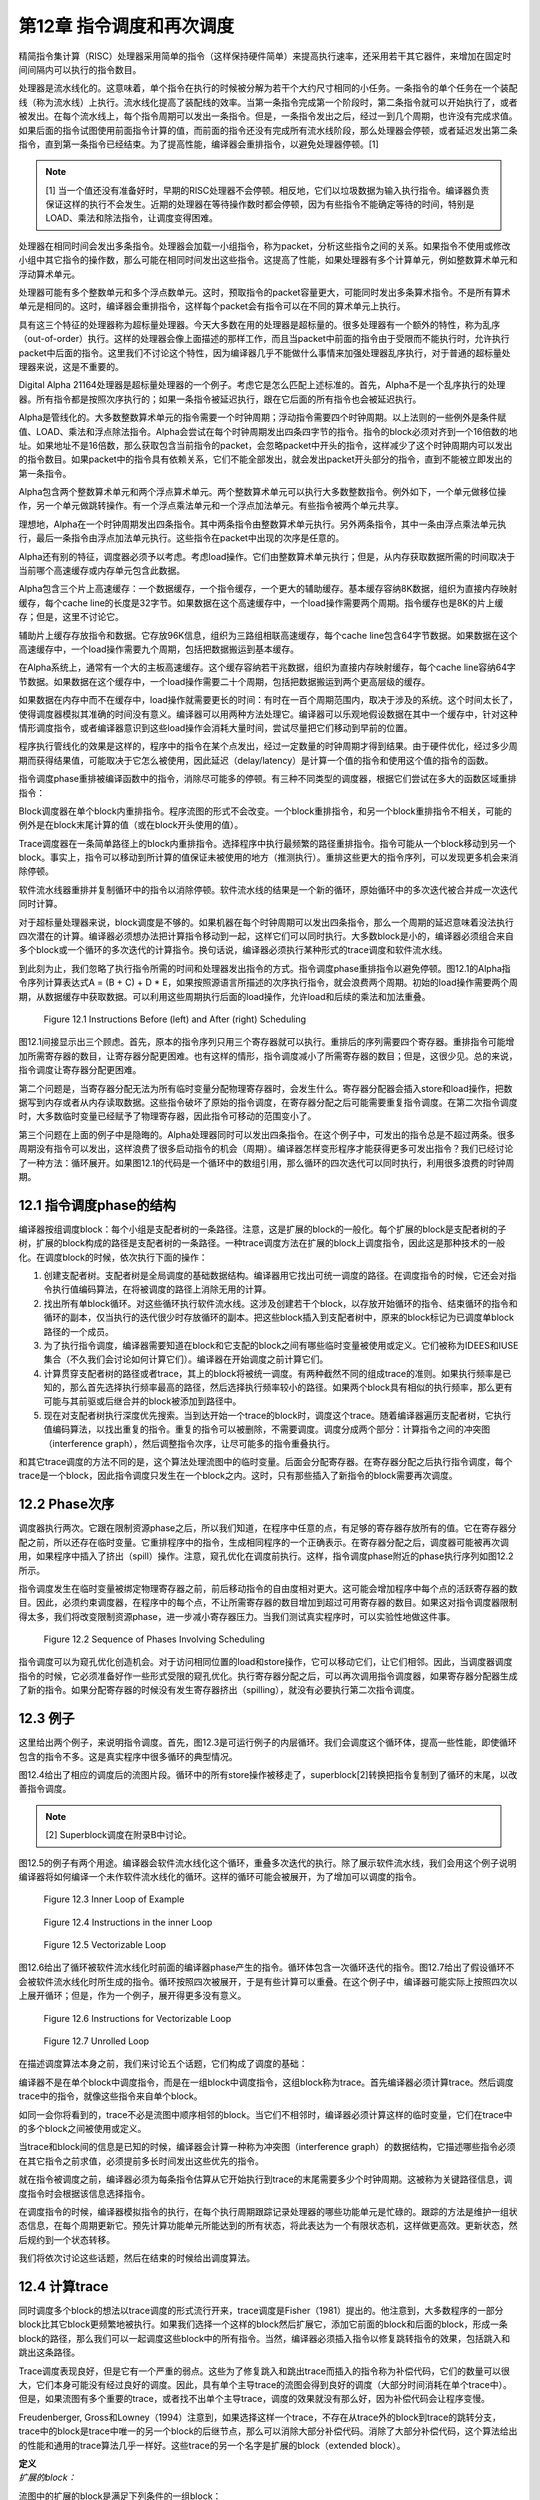 第12章 指令调度和再次调度
##########################

精简指令集计算（RISC）处理器采用简单的指令（这样保持硬件简单）来提高执行速率，还采用若干其它器件，来增加在固定时间间隔内可以执行的指令数目。

处理器是流水线化的。这意味着，单个指令在执行的时候被分解为若干个大约尺寸相同的小任务。一条指令的单个任务在一个装配线（称为流水线）上执行。流水线化提高了装配线的效率。当第一条指令完成第一个阶段时，第二条指令就可以开始执行了，或者被发出。在每个流水线上，每个指令周期可以发出一条指令。但是，一条指令发出之后，经过一到几个周期，也许没有完成求值。如果后面的指令试图使用前面指令计算的值，而前面的指令还没有完成所有流水线阶段，那么处理器会停顿，或者延迟发出第二条指令，直到第一条指令已经结束。为了提高性能，编译器会重排指令，以避免处理器停顿。[1]

.. note::

    [1] 当一个值还没有准备好时，早期的RISC处理器不会停顿。相反地，它们以垃圾数据为输入执行指令。编译器负责保证这样的执行不会发生。近期的处理器在等待操作数时都会停顿，因为有些指令不能确定等待的时间，特别是LOAD、乘法和除法指令，让调度变得困难。

处理器在相同时间会发出多条指令。处理器会加载一小组指令，称为packet，分析这些指令之间的关系。如果指令不使用或修改小组中其它指令的操作数，那么可能在相同时间发出这些指令。这提高了性能，如果处理器有多个计算单元，例如整数算术单元和浮动算术单元。

处理器可能有多个整数单元和多个浮点数单元。这时，预取指令的packet容量更大，可能同时发出多条算术指令。不是所有算术单元是相同的。这时，编译器会重排指令，这样每个packet会有指令可以在不同的算术单元上执行。

具有这三个特征的处理器称为超标量处理器。今天大多数在用的处理器是超标量的。很多处理器有一个额外的特性，称为乱序（out-of-order）执行。这样的处理器会像上面描述的那样工作，而且当packet中前面的指令由于受限而不能执行时，允许执行packet中后面的指令。这里我们不讨论这个特性，因为编译器几乎不能做什么事情来加强处理器乱序执行，对于普通的超标量处理器来说，这是不重要的。

Digital Alpha 21164处理器是超标量处理器的一个例子。考虑它是怎么匹配上述标准的。首先，Alpha不是一个乱序执行的处理器。所有指令都是按照次序执行的；如果一条指令被延迟执行，跟在它后面的所有指令也会被延迟执行。

Alpha是管线化的。大多数整数算术单元的指令需要一个时钟周期；浮动指令需要四个时钟周期。以上法则的一些例外是条件赋值、LOAD、乘法和浮点除法指令。Alpha会尝试在每个时钟周期发出四条四字节的指令。指令的block必须对齐到一个16倍数的地址。如果地址不是16倍数，那么获取包含当前指令的packet，会忽略packet中开头的指令，这样减少了这个时钟周期内可以发出的指令数目。如果packet中的指令具有依赖关系，它们不能全部发出，就会发出packet开头部分的指令，直到不能被立即发出的第一条指令。

Alpha包含两个整数算术单元和两个浮点算术单元。两个整数算术单元可以执行大多数整数指令。例外如下，一个单元做移位操作，另一个单元做跳转操作。有一个浮点乘法单元和一个浮点加法单元。有些指令被两个单元共享。

理想地，Alpha在一个时钟周期发出四条指令。其中两条指令由整数算术单元执行。另外两条指令，其中一条由浮点乘法单元执行，最后一条指令由浮点加法单元执行。这些指令在packet中出现的次序是任意的。

Alpha还有别的特征，调度器必须予以考虑。考虑load操作。它们由整数算术单元执行；但是，从内存获取数据所需的时间取决于当前哪个高速缓存或内存单元包含此数据。

Alpha包含三个片上高速缓存：一个数据缓存，一个指令缓存，一个更大的辅助缓存。基本缓存容纳8K数据，组织为直接内存映射缓存，每个cache line的长度是32字节。如果数据在这个高速缓存中，一个load操作需要两个周期。指令缓存也是8K的片上缓存；但是，这里不讨论它。

辅助片上缓存存放指令和数据。它存放96K信息，组织为三路组相联高速缓存，每个cache line包含64字节数据。如果数据在这个高速缓存中，一个load操作需要九个周期，包括把数据搬运到基本缓存。

在Alpha系统上，通常有一个大的主板高速缓存。这个缓存容纳若干兆数据，组织为直接内存映射缓存，每个cache line容纳64字节数据。如果数据在这个缓存中，一个load操作需要二十个周期，包括把数据搬运到两个更高层级的缓存。

如果数据在内存中而不在缓存中，load操作就需要更长的时间：有时在一百个周期范围内，取决于涉及的系统。这个时间太长了，使得调度器模拟其准确的时间没有意义。编译器可以用两种方法处理它。编译器可以乐观地假设数据在其中一个缓存中，针对这种情形调度指令，或者编译器意识到这些load操作会消耗大量时间，尝试尽量把它们移动到早前的位置。

程序执行管线化的效果是这样的，程序中的指令在某个点发出，经过一定数量的时钟周期才得到结果。由于硬件优化，经过多少周期而获得结果值，可能取决于它怎么被使用，因此延迟（delay/latency）是计算一个值的指令和使用这个值的指令的函数。

指令调度phase重排被编译函数中的指令，消除尽可能多的停顿。有三种不同类型的调度器，根据它们尝试在多大的函数区域重排指令：

Block调度器在单个block内重排指令。程序流图的形式不会改变。一个block重排指令，和另一个block重排指令不相关，可能的例外是在block末尾计算的值（或在block开头使用的值）。

Trace调度器在一条简单路径上的block内重排指令。选择程序中执行最频繁的路径重排指令。指令可能从一个block移动到另一个block。事实上，指令可以移动到所计算的值保证未被使用的地方（推测执行）。重排这些更大的指令序列，可以发现更多机会来消除停顿。

软件流水线器重排并复制循环中的指令以消除停顿。软件流水线的结果是一个新的循环，原始循环中的多次迭代被合并成一次迭代同时计算。

对于超标量处理器来说，block调度是不够的。如果机器在每个时钟周期可以发出四条指令，那么一个周期的延迟意味着没法执行四次潜在的计算。编译器必须想办法把计算指令移动到一起，这样它们可以同时执行。大多数block是小的，编译器必须组合来自多个block或一个循环的多次迭代的计算指令。换句话说，编译器必须执行某种形式的trace调度和软件流水线。

到此刻为止，我们忽略了执行指令所需的时间和处理器发出指令的方式。指令调度phase重排指令以避免停顿。图12.1的Alpha指令序列计算表达式A = (B + C) + D * E，如果按照源语言所描述的次序执行指令，就会浪费两个周期。初始的load操作需要两个周期，从数据缓存中获取数据。可以利用这些周期执行后面的load操作，允许load和后续的乘法和加法重叠。

.. figure:: chapter12/figure-12.1.png

    Figure 12.1 Instructions Before (left) and After (right) Scheduling


图12.1间接显示出三个顾虑。首先，原本的指令序列只用三个寄存器就可以执行。重排后的序列需要四个寄存器。重排指令可能增加所需寄存器的数目，让寄存器分配更困难。也有这样的情形，指令调度减小了所需寄存器的数目；但是，这很少见。总的来说，指令调度让寄存器分配更困难。

第二个问题是，当寄存器分配无法为所有临时变量分配物理寄存器时，会发生什么。寄存器分配器会插入store和load操作，把数据写到内存或者从内存读取数据。这些指令破坏了原始的指令调度，在寄存器分配之后可能需要重复指令调度。在第二次指令调度时，大多数临时变量已经赋予了物理寄存器，因此指令可移动的范围变小了。

第三个问题在上面的例子中是隐晦的。Alpha处理器同时可以发出四条指令。在这个例子中，可发出的指令总是不超过两条。很多周期没有指令可以发出，这样浪费了很多启动指令的机会（周期）。编译器怎样变形程序才能获得更多可发出指令？我们已经讨论了一种方法：循环展开。如果图12.1的代码是一个循环中的数组引用，那么循环的四次迭代可以同时执行，利用很多浪费的时钟周期。

12.1 指令调度phase的结构
*************************

编译器按组调度block：每个小组是支配者树的一条路径。注意，这是扩展的block的一般化。每个扩展的block是支配者树的子树，扩展的block构成的路径是支配者树的一条路径。一种trace调度方法在扩展的block上调度指令，因此这是那种技术的一般化。在调度block的时候，依次执行下面的操作：

1. 创建支配者树。支配者树是全局调度的基础数据结构。编译器用它找出可统一调度的路径。在调度指令的时候，它还会对指令执行值编码算法，在将被调度的路径上消除无用的计算。

2. 找出所有单block循环。对这些循环执行软件流水线。这涉及创建若干个block，以存放开始循环的指令、结束循环的指令和循环的副本，仅当执行的迭代很少时存放循环的副本。把这些block插入到支配者树中，原来的block标记为已调度单block路径的一个成员。

3. 为了执行指令调度，编译器需要知道在block和它支配的block之间有哪些临时变量被使用或定义。它们被称为IDEES和IUSE集合（不久我们会讨论如何计算它们）。编译器在开始调度之前计算它们。

4. 计算贯穿支配者树的路径或者trace，其上的block将被统一调度。有两种截然不同的组成trace的准则。如果执行频率是已知的，那么首先选择执行频率最高的路径，然后选择执行频率较小的路径。如果两个block具有相似的执行频率，那么更有可能与其前驱或后继合并的block被添加到路径中。

5. 现在对支配者树执行深度优先搜索。当到达开始一个trace的block时，调度这个trace。随着编译器遍历支配者树，它执行值编码算法，以找出重复的指令。重复的指令可以被删除，不需要调度。调度分成两个部分：计算指令之间的冲突图（interference graph），然后调整指令次序，让尽可能多的指令重叠执行。

和其它trace调度的方法不同的是，这个算法处理流图中的临时变量。后面会分配寄存器。在寄存器分配之后执行指令调度，每个trace是一个block，因此指令调度只发生在一个block之内。这时，只有那些插入了新指令的block需要再次调度。

12.2 Phase次序
***************

调度器执行两次。它跟在限制资源phase之后，所以我们知道，在程序中任意的点，有足够的寄存器存放所有的值。它在寄存器分配之前，所以还存在临时变量。它重排程序中的指令，生成相同程序的一个正确表示。在寄存器分配之后，调度器可能被再次调用，如果程序中插入了挤出（spill）操作。注意，窥孔优化在调度前执行。这样，指令调度phase附近的phase执行序列如图12.2所示。

指令调度发生在临时变量被绑定物理寄存器之前，前后移动指令的自由度相对更大。这可能会增加程序中每个点的活跃寄存器的数目。因此，必须约束调度器，在程序中的每个点，不让所需寄存器的数目增加到超过可用寄存器的数目。如果这对指令调度器限制得太多，我们将改变限制资源phase，进一步减小寄存器压力。当我们测试真实程序时，可以实验性地做这件事。

.. figure:: chapter12/figure-12.2.png

    Figure 12.2 Sequence of Phases Involving Scheduling


指令调度可以为窥孔优化创造机会。对于访问相同位置的load和store操作，它可以移动它们，让它们相邻。因此，当调度器调度指令的时候，它必须准备好作一些形式受限的窥孔优化。执行寄存器分配之后，可以再次调用指令调度器，如果寄存器分配器生成了新的指令。如果分配寄存器的时候没有发生寄存器挤出（spilling），就没有必要执行第二次指令调度。

12.3 例子
***************

这里给出两个例子，来说明指令调度。首先，图12.3是可运行例子的内层循环。我们会调度这个循环体，提高一些性能，即使循环包含的指令不多。这是真实程序中很多循环的典型情况。

图12.4给出了相应的调度后的流图片段。循环中的所有store操作被移走了，superblock[2]转换把指令复制到了循环的末尾，以改善指令调度。

.. note::

    [2] Superblock调度在附录B中讨论。

图12.5的例子有两个用途。编译器会软件流水线化这个循环，重叠多次迭代的执行。除了展示软件流水线，我们会用这个例子说明编译器将如何编译一个未作软件流水线化的循环。这样的循环可能会被展开，为了增加可以调度的指令。

.. figure:: chapter12/figure-12.3.png

    Figure 12.3 Inner Loop of Example


.. figure:: chapter12/figure-12.4.png

    Figure 12.4 Instructions in the inner Loop


.. figure:: chapter12/figure-12.5.png

    Figure 12.5 Vectorizable Loop


图12.6给出了循环被软件流水线化时前面的编译器phase产生的指令。循环体包含一次循环迭代的指令。图12.7给出了假设循环不会被软件流水线化时所生成的指令。循环按照四次被展开，于是有些计算可以重叠。在这个例子中，编译器可能实际上按照四次以上展开循环；但是，作为一个例子，展开得更多没有意义。

.. figure:: chapter12/figure-12.6.png

    Figure 12.6 Instructions for Vectorizable Loop


.. figure:: chapter12/figure-12.7.png

    Figure 12.7 Unrolled Loop


在描述调度算法本身之前，我们来讨论五个话题，它们构成了调度的基础：

编译器不是在单个block中调度指令，而是在一组block中调度指令，这组block称为trace。首先编译器必须计算trace。然后调度trace中的指令，就像这些指令来自单个block。

如同一会你将看到的，trace不必是流图中顺序相邻的block。当它们不相邻时，编译器必须计算这样的临时变量，它们在trace中的多个block之间被使用或定义。

当trace和block间的信息是已知的时候，编译器会计算一种称为冲突图（interference graph）的数据结构，它描述哪些指令必须在其它指令之前求值，必须提前多长时间发出这些优先的指令。

就在指令被调度之前，编译器必须为每条指令估算从它开始执行到trace的末尾需要多少个时钟周期。这被称为关键路径信息，调度指令时会根据该信息选择指令。

在调度指令的时候，编译器模拟指令的执行，在每个执行周期跟踪记录处理器的哪些功能单元是忙碌的。跟踪的方法是维护一组状态信息，在每个周期更新它。预先计算功能单元所能达到的所有状态，将此表达为一个有限状态机，这样做更高效。更新状态，然后规约到一个状态转移。

我们将依次讨论这些话题，然后在结束的时候给出调度算法。

12.4 计算trace
***************

同时调度多个block的想法以trace调度的形式流行开来，trace调度是Fisher（1981）提出的。他注意到，大多数程序的一部分block比其它block更频繁地被执行。如果我们选择一个这样的block然后扩展它，添加它前面的block和后面的block，形成一条block的路径，那么我们可以一起调度这些block中的所有指令。当然，编译器必须插入指令以修复跳转指令的效果，包括跳入和跳出这条路径。

Trace调度表现良好，但是它有一个严重的弱点。这些为了修复跳入和跳出trace而插入的指令称为补偿代码，它们的数量可以很大，它们本身可能没有经过良好的调度。因此，具有单个主导trace的流图会得到良好的调度（大部分时间消耗在单个trace中）。但是，如果流图有多个重要的trace，或者找不出单个主导trace，调度的效果就没有那么好，因为补偿代码会让程序变慢。

Freudenberger, Gross和Lowney（1994）注意到，如果选择这样一个trace，不存在从trace外的block到trace的跳转分支，trace中的block是trace中唯一的另一个block的后继节点，那么可以消除大部分补偿代码。消除了大部分补偿代码，这个算法给出的性能和通用的trace算法几乎一样好。这些trace的另一个名字是扩展的block（extended block）。

| **定义**
| *扩展的block：*

流图中的扩展的block是满足下列条件的一组block：

在扩展的block中存在单个block B0，它在扩展的block中没有前驱节点。它所有的前驱节点出现在扩展的block之外。

在扩展的block中，每个除B0之外的block B都有单个前驱节点，这个前驱节点是扩展的block的成员。

换句话说，扩展的block是流图中的一棵block的树。Lowney建议，trace取扩展的block中的一条路径。

本调度器是基于这种想法的一般化，Sweany和Beaty（1992）提出了这种想法，后来Huber（1995）改进了它。Sweany选择支配者树中的路径作为trace。一个trace由一个block序列组成，其中每个block是下一个block的直接支配者。然后，调度这个trace，就像调度一个block的指令。在这个trace中向前或向后移动指令，这样有些指令可能被移动到执行频度较小的点，或者被移动到其执行时间可以被隐藏的位置。

将Sweany的准则应用于扩展的block。扩展的block中的每个block要么是入口block，要么在扩展的block中受它的前驱节点支配。然而，Sweany的trace定义允许其它可能的trace。考虑程序中的一个结构化的if语句。如果两个可选的分支具有几乎相等的频度，那么构建这样一个trace可能更好，它由开头的分支语句和末尾的汇合语句组成。

这种指令移动和优化器中的代码移动有何不同？优化器移动指令是受限的，它不能把指令移动到任意远的地方：它仅仅把指令移动到一个稍后总是将被使用的点，它不能把指令移动到这样一个点，在那里执行频度可能会增加，计算和使用之间的指令序列被最小化。指令调度器不会受到这样的限制。它可以把指令移动到一个不保证被使用的点，只要指令没有代价，寄存器压力不过量。

| **定义**
| *Trace：*

一个trace是这样的block序列B1, B2, ..., Bn，其中对于每个1 < i <= n，block Bi-1直接支配Bi。就是说，一个trace是支配者树中的一条路径。

编译器会把流图划分成一个个分离的trace。第一个被构造的trace应该代表执行最频繁的block，按某种方式被展开以改善这些block的执行。下一个最重要的trace从余下的block中构造，依此类推。编译器使用怎样的标准来选择trace的block呢？它需要考虑下面的因素：

这个trace应该包含还不属于任何trace的执行最频繁的block B。选择是基于频度信息的。有三种方法可收集此信息：统计，静态频度信息估计（如Ball和Larus（1992）的方法），和最内层循环粗略估计（考虑最内层循环执行频度最高，分支具有相等的可能）。这个block B被称为trace的锚点，因为trace完全由这个元素的选择决定。我们很快会看到，锚点不是trace的入口点。

考虑B的后继节点S，B是它们的唯一前驱节点，它们不属于别的trace。选择S中执行频度最高的节点。必然地，这个执行频度小于B的执行频度。将S纳入trace，对S的后继节点递归重复这个过程。这个过程的效果是将从B开始的扩展的block中执行最频繁的路径纳入trace。

再考虑锚点B的直接支配节点D。如果它还不属于一个trace，也不嵌套于跟B不相关的一个循环，就把D纳入trace。由于B具有最高频度，D的频度不会高于B；但是，它可能嵌入于一个不包含B的循环。这时不要添加D。对D的直接支配节点重复这个过程，以此类推。

如果在B处没有后继节点可用于扩展trace，支配者树中B的一个孩子节点也是B的后支配节点，并且它的执行频率和B一样，就把这个后支配节点也包含进来。

如果trace超过（实验决定的）一个固定的尺寸，就终止它。这个尺寸应该按照指令数量统计。有些调度算法不与trace的尺寸成线性，因此避免生成太长的trace。反过来，一个长的trace已经存在显著数量的指令重叠，因此再增加trace的尺寸，几乎不会带来益处。

给定这些条件，计算trace的算法是简单明了的，如图12.8所示。构造一个按执行频率排序的block优先级队列。利用这个队列找出trace的锚点，然后依照上面提到的规则扩展它。向后扫描，包含支配者节点，直到必须停止trace。这给出了入口点。现在从锚点开始向前扫描，包含扩展的block的一条路径，或者一个后支配者节点。这些规则是灵活的。trace的最优选择取决于用户的编程风格和源语言的最优编程风格，因此准备好修改此代码，以满足这些需求。

.. figure:: chapter12/figure-12.8.png

    Figure 12.8 Calculating Traces


编译器需要一种命名trace的方法。编译器把trace的入口block用作名字。每个block有一个属性trace(B)，它要么是NULL，由于block还未插入到一个trace，要么是trace的入口block。有了这个属性，就能轻松找出trace中的所有block。trace由一组block组成，它们构成支配者树中的从trace入口block开始的一条路径。简单地向下扫描这棵树，查看每个孩子节点。如果一个孩子节点的属性值和trace相同，那么trace包含这个孩子。如果没有孩子节点的属性值和它的父亲节点相同，那么trace终止了。

注意，我们用双竖线，\|B|，表示B中的指令数量。这种表示法是有道理的，因为在数学中双竖线用于表示基数。

图12.9给出了将锚点的支配者添加到trace的决定过程。任意支配者（编译器必须在树的根停下来），如果它们不在trace中，就添加它们。如果trace太长了，就终止它。编译器还要检查支配者是否在一个循环中，而这个循环不直接或间接包含锚点。支配者位于外层循环是适合的，而位于不直接或间接包含锚点的循环是不适合的。

.. figure:: chapter12/figure-12.9.png

    Figure 12.9 Determining Whether Dominators Can Be Added to a Trace


.. figure:: chapter12/figure-12.10.png

    Figure 12.10 Determining Whether a Successor Can Be Added to a Trace


图12.10的算法用于扩展trace，从锚点开始扩展为扩展的block。找到一个后继节点，它只有一个前驱节点。选择执行频率最高的后继节点，它就是下一个添加到trace的block。

现在考虑我们在本书中一直使用的程序例子。我们使用流图，但是不构造超级block。构造超级block能生成更好的trace，那是将来讨论的话题。假设每个循环被执行100次，那么内层循环实际上被执行了近10000次。假设在每个循环中最大值改变了大约10次，因此block B6的执行次数是1000次（见表12.1）。

编译器构造block的优先级队列，选择其中一个执行最频繁的block。这里的选择不是唯一的。一种可能是会首先选择block B3。然后扫描这个block的直接支配节点，得到第一个trace {B0, B1, B2, B3}。下一个trace将是单个block {B6}。然后block {B4}构成一个trace，{B5}是最后一个trace。

<Table 12.1 Hypothetical Frequencies>

另一种可能是选择block B2作为锚点来构造第一个trace。添加支配节点，添加扩展的block的后继节点。这给出了第一个trace {B0, B1, B2, B6}。然后{B3}自身会构成一个trace，{B4}和{B5}也是。

12.5 预计算资源信息
**********************

此调度器处理trace，它们是穿过支配者树的路径。在一个block和它的支配者之间，可能有多个block。编译器必须知道哪些临时变量和内存位置在这些block中被使用或修改。

12.5.1 定义和使用信息
=====================

调度器选择一个block序列B1, B2, ..., BN，其中每个block是它的后继节点的直接支配者。然后，一起调度这些block，可能将某个计算从一个block移动到前面的或者后面的block。为此，编译器必须知道哪些临时变量在这两个block之间被修改或使用。这里所用的算法以Reif和Lewis（1978）的算法为基础，Sweany和Beaty（1992）为指令调度改造了它。

| **定义**
| *OUT：*

对于每个block B，OUT(B)是执行B过程中被修改的临时变量的集合。

| **定义**
| *IDEFS：*

对于每个block B，IDEFS(B)是从IDOM(B)到B的某条路径上被定义的临时变量的集合。这不包括发生在B或IDOM(B)中的定义。

在图12.11中，IDEFS(B4)包括T2和T3，但是不包括T1和T4。它包括T2和T3，因为它们是在从B1到B4的路径上被定义的，而B1是B4的直接支配者。

.. figure:: chapter12/figure-12.11.png

    Figure 12.11 Flow Graph for IDEFS Compuation


除了定义，使用也存在类似的信息集合。思想是相同的，后面我们会看到的计算方法也是相同的。唯一不同的是，被检测的是作为操作数的临时变量和变量的使用，而不是指令的结果。

| **定义**
| *IUSE：*

对于每个block B，IUSE(B)是从IDOM(B)到B的某条路径上作为操作数被使用的临时变量的集合。这不包括出现在B或IDOM(B)中的使用。

12.5.2 计算指令干涉信息
=======================

两个观察（observation）和一个数据结构说明了计算IDEFS和IUSE集合的技术。考虑从B的支配者到B的任意路径，IDOM(B) = B0, ..., Bn = B。注意每个Bi都受IDOM(B)的支配。

开始遍历以IDOM(B)开始的路径。在流图中B1必须是IDOM(B)的后继节点。这意味着IDOM(B)是B1的直接支配者。将B1标记为block Z1。继续遍历路径。起初，block（可能为空集）受Z1支配，但是最终要么到达了路径的末尾，要么找到了一个不受Z1支配的block。将该block称为Z2。断言IDOM(B)也是Z2的直接支配者。它受IDOM(B)支配，而不受路径上IDOM(B)之后任意其它block支配，因此它的直接支配者肯定是IDOM(B)。继续遍历，直到找到一个不受Z2支配的block，将它称为Z3。完成整个过程，找到该路径上的一个block序列Z1, ..., Zm，其中每个block在支配者树中是IDOM(B)的一个孩子节点。我们所要做的是找出每个在Zi和Zi+1之间的程序片段被修改的临时变量。我们即将看到，根据此信息，我们能计算出IDEFS(Zi)集合。

另一个观察告诉我们如何计算在Zi和Zi+1之间被修改的临时变量。考虑Zi+1。在流图中，我们知道它的每个前驱节点。其中一个前驱节点是路径上Zi+1之前的block。这个前驱节点受Zi支配。如果编译器知道受Zi支配的所有block的IDEFS信息，它就能够计算出从Zi到这个前驱节点的任意路径上被修改的临时变量集合（然后结合前驱节点的OUT信息，得到从Zi到Zi+1的信息）。

在描述这个计算方法之前，编译器需要一个这样的公式，它将IDEFS和在两个block P0和Pr之间可能被修改的临时变量的集合关联起来，其中P0支配Pr。考虑block序列P0, ..., Pr，其中Pi+1是Pi的直接支配者。在P0到Pr之间的任意路径包括所有这些block，而IDEFS的定义表明，在它们之间的任意路径上可能被修改的临时变量的集合，DEFS，必须满足下面的等式：

DEFS(P0, Pr) = IDEFS(Pr) . IDEFS(Pi) . OUT(Pi)

我们有基本的信息。编译器如何将基本的信息组织成一个算法？首先，编译器必须按照支配者树自底向上计算这些信息：为了计算支配者block的信息，需要被支配的block的信息。由于IDEFS的定义方式和前一个观察，这个观察就是支配者树中一个节点的孩子的信息可以影响其它孩子的信息，一个节点的所有孩子的信息是同时计算的。

编译器需要知道DEFS(Zi, P)，其中P是Zi+1的前驱节点。此信息难于高效地存储。存储使用UNION/FIND算法。考虑一个block B0，它是当前正在处理的block。假设Z1到Zn是支配者树中B0的孩子。这样，每个受B0支配的block，是以Zi为根节点的子树的一个成员。如果有一个block P，它是同一路径上Zi+1的前驱节点，就可以从P开始沿着支配者树向上走，到达B0相应的孩子，它是树的根节点。在此遍历过程中，我们可以利用上面的公式计算DEFS(Zi, P)。结合OUT(P)，我们就可以计算在Zi和Zi+1之间可能被修改的临时变量。这是我们需要的信息。

但是，这样的树遍历是低效的。于是，创建一个影子数据结构，在遍历树的时候它包含相同的信息。在遍历过程中，此数据结构被折叠（collapse）。此数据结构基于UNION/FIND树，添加EVAL操作以计算集合。下面介绍它是如何被构造的。当处理一个block的时候，把它添加到UNION/FIND结构，其中这个划分（partition）的代表是已经处理的子树的根节点block，子树中所有的block都受这个代表支配。当然，会发生标准的UNION/FIND折叠，使得该树比实际的支配者树更薄。此UNION/FIND结构中的边关联此结构中父节点和子节点之间的DEFS。当折叠发生时，DEFS集合被更新，以表示新的父亲和孩子。当EVAL被调用时，发生折叠，结果DEFS作为值被返回。

现在我们的算法差不多成形了，除了为特定节点的孩子计算IDEFS。之前的讨论告诉我们什么？我们可以把B0的孩子看作一个新的图，其中在两个孩子之间有一条边，如果有一条不经过父节点的边，从一个孩子到另一个孩子。给定这个新的图，IDEFS中临时变量的集合变成从图的根节点（它们是父节点的直接后继孩子节点）到某个节点的任意路径上被修改的临时变量的集合。为此，可以按照拓扑排序这些孩子。当然，会有强连通区域。这意味着任意的路径会穿过强连通区域，因此必须计算在一个强连通区域内被修改的所有临时变量的联合。

图12.12给出了执行上述计算的算法。查看每个孩子的前驱节点，找出支配这个前驱节点的别的孩子节点，这样构造孩子节点Zs的图。这确定了两个孩子节点之间的边。如之前指出的那样，向上遍历支配者树可以做到这个事情。相反，这个事情是由UNION/FIND算法做到的，因此路径可能被折叠。然后计算强连通分量，按照反向后序来排序其中的节点。这样达到了拓扑排序的效果。前驱节点出现在后继节点之前，除了强连通区域。

由于一条路径可以经过强连通区域任意次，一个强连通区域的作用是其中的block的作用的联合。对于单个block，前驱节点和当前block之间没有作用。已经计算了概要的作用，此信息被添加到已经为前驱节点计算的信息中，以指示在这样的路径上可以计算什么，即从直接支配节点开始穿过一个它的后继节点的路径，这个后继节点也是当前节点的一个孩子（或根）。然后，此信息被添加到支配者树以存储结果。

.. figure:: chapter12/figure-12.12.png

    Figure 12.12 Algorithm for IDEFS


图12.13给出了实现UNION/FIND和EVAL所需的支持函数。因为文献中几乎不使用EVAL操作，所以把它们包括进来了。实现它们需要两个属性。DEFS表示在父节点和孩子节点之间被改变的临时变量的集合；此信息存储在孩子节点那里。FindParent给出一个block的父节点。如果它是空，那么这是当前树的根。

.. figure:: chapter12/figure-12.13.png

    Figure 12.13 Algorithms for UNION/FIND/EVAL


初始化简单地将所有FindParent属性设置为空。DEFS属性不需要初始化，因为它只有在被设置之后才会被使用。FIND操作向上遍历树，找出树的根。此事一旦发生，就利用折叠函数折叠这棵树，以缩短将来的遍历过程。

UNION操作有一个固定的作为父节点的block。保证输入给它的两个block的FindParent属性是空，因此不会发生折叠。其它属性是在父节点和子节点之间被修改的block集合，被简单地存储在数据结构中。

EVAL操作利用FIND找出根节点。此时会发生一次折叠（在FIND中）。因此，EVAL简单地返回存储的数据，此数据已经被更新为在根（现在为父节点）和当前block之间。

上述内容如此复杂，有必要给出一个例子。考虑一直在用的例子（回顾图2.1），考虑它普通的流图。我们将处理单个临时变量。在这个案例中，我们可以把它看作布尔值而不是集合：如果临时变量在集合中，那么值为真。注意，block B1支配block B2和block B4。假设一个临时变量在block B6中被修改。IDEFS(B4)是什么？

在处理block B1之前（它计算IDEFS(B4)的值），此算法主要处理B2（它计算IDEFS(B3)和IDEFS(B6)的值）。block B3和B6构成一个图，B6处在B3的上游。当应用此算法的时候，OUT(B6)的值被添加到IDEFS(B3)中，因此IDEFS(B3)为真。

现在，对B1应用此算法，计算IDEFS(B4)和IDEFS(B2)的值。B4的一个前驱节点是B3，它受B2支配，因此在子节点构成的图中，B2处在B4的上游。在为B4计算IDEFS集合时，检查它的前驱节点B3，我们发现IDEFS(B3)为真，所以IDEFS(B4)为真。

此博弈算法可用于计算IUSE集合，利用被用作操作数的临时变量的IN集合，而不是被修改的临时变量的OUT集合。

12.6 指令干涉图
***************

现在，编译器已经确定了要调度的指令集合，构建了调度中用到的数据结构。[3]指令干涉图记录了排序指令的限制。为每个trace构建干涉图，记录哪些指令必须在其它指令之前发出，必须提前多少时钟周期发出，这样当它们被后面的指令使用时，其值是可用的（见图12.14）。

.. note::

    [3] 注意我说了”用到的“而非”需要的“。不构建干涉图而作指令调度是可能的。反过来，跟踪指令计算操作数，跟踪它们的位置，这样可以隐式地构建干涉图。构建干涉图会更容易更有效，尽管它消耗时间和空间。

.. figure:: chapter12/figure-12.14.png

    Figure 12.14 Computing the Interference Graph


| **定义**
| *干涉图：*

给定一个trace，它包含block {B0, ..., Bn}，它的指令干涉图是一个有向无环图。在该图中存在三种不同类型的节点：

* trace中的每条指令是图中的一个节点。它们是干涉图的基本元素。

* trace中的每个block B有一个Block Start节点，它们被引用为Block_Start(B)。这个节点被用来决定一个block从何处开始。它还携带必要的依赖信息，用以阻止这样的指令排序，它可能导致以后将被使用的数据被破坏掉。

* trace中的每个block B有一个Block End节点，它们被引用为Block_End(B)。结合Block Start节点，它被用来决定一个block有哪些指令，并且携带必要的依赖信息，用以阻止错误的指令排序。

在两个节点之间的边(Tail, Head)表明在最终的指令次序中Tail必须处在Head的上游。在两个节点之间没有边意味着它们的次序是任意的。每条边会标注一个整数*delay((Tail), Head)*，指示从Tail发出到Head发出之间至少间隔多少个时钟周期。如果延迟是1，那么Head可能在Tail随后的时钟周期发出。延迟为0是可能的。这通常意味着存在专用的硬件，相比正常的管线时序，它让一条指令的值更快地可被另一条指令使用。

何时在两个节点之间会有一条边？有两个必要的条件。在原始的指令次序中，Tail必须处在Head的上游；就是说，Tail在Head之前被执行。第二，两条指令必须使用或者定义相同的资源。有四种情况：

* 真依赖：如果Tail修改了某个资源，后面Head会使用这个资源，那么这是一个真依赖。在两个节点之间存在一条边，它的延迟数值指示Tail完成修改资源所需的时间长度。延迟的长度依赖于Tail和Head，因为对于不同的指令对，资源变为可用所需的时间是不同的。

* 反依赖：如果Tail使用了某个资源，后面Head会修改这个资源，那么这是一个反依赖。不允许改变指令的次序：如果Head在Tail前面发出，那么Tail需要的值会被破坏掉。通常延迟是1，表明仅仅存储和载入的次序是重要的；然而，架构可能给定一个不同的延迟。在Alpha 21164上，在一个STORE和一个LOAD指令之间的一条反依赖边的延迟是3，因为访问刚刚被存储的数据是更困难的。

* 输出依赖：如果Tail和Head修改相同的资源，那么必须保持原始的次序，这样后面的节点会得到该资源被Head修改后的值。通常延迟是1，表明仅仅次序是有关的。

* 输入依赖：如果Tail和Head都使用某个资源而不修改它，那么它们的次序是无限制的。因为指令的次序是任意的，所以不会创建边。

一个资源是任意表达程序执行状态改变的量。因此，每个临时变量是一个资源。于是，从求值一个临时变量的指令到使用这个临时变量的每条指令之间，会有一条边。从求值一个临时变量的指令到求值相同临时变量的下一条指令之间，会有一条边。从使用一个临时变量的每条指令到求值相同临时变量的下一条指令之间，会有一条边。

如果目标机器具有条件码，那么条件码是一个资源。处理它们，像处理临时变量。如果指令集普遍地设置条件码，像有些复杂指令集计算（CISC）架构，那么应该特殊处理条件码，因为干涉图的尺寸会特别大。在大多数RISC架构中，只有一些指令设置条件码（如果存在条件码），一些指令读取条件码。这时，将条件码处理为指令的隐式操作数或结果，就像临时变量处理为实际的参数那样。

根据LOAD和STORE指令能够引用的内存区域为它们计算干涉信息。编译器可以识别的每个内存区域是一个资源；因此之前别名分析中用到的标签指示了单独的资源。载入和存储操作的边匹配出现的依赖类型：

在每个存储操作和每个后续对相同内存区域的载入操作之间，有一条边。如果编译器能够确定它们引用的内存区域不重叠，那么边是不必要的。编译器能够确定内存区域是否不同，如果地址是已知不同的（例如，地址是不同的常数），或者如果依赖分析器留下的信息表明存储和载入操作不会引用相同的内存位置。

在每个存储操作和每个后续存储操作之间，有一条边。像考虑存储和载入操作那样考虑这种情形。

在每个载入操作和后续相同内存区域的下一个存储操作之间，有一条边。当然，如果地址已知是不同的，那么边是不需要插入的。

不是所有的边都需要插入到图中。假设编译器在创建一条边(Tail, Head)，而图中已经存在两条边(Tail, Middle)和(Middle, Head)，且

delay((Tail, Head)) <= delay((Tail, Middle)) + delay((Middle, Head))

那么，新的边是不必要的。图中已经存在的边比新的边对指令次序施加更强的约束。容易识别下列三种此类情况：

* 考虑一个节点Head使用一个资源R。根据定义，肯定有这样一条边，它从每个修改R的上游节点到Head。编译器只需要记录从上一个修改R的上游节点到Head的边。修改R的节点集合在图中构成一组边，因为在每个这样的节点到下一个节点之间存在输出依赖。

* 输出依赖存在相似的情形。如果Head修改资源R，那么只需要一条从上游修改R的节点到Head的输出依赖边。

* 考虑一个节点Tail使用一个资源R。从Tail到下一个修改R的节点有一条边，记录一个反依赖；然而，不需要记录它和后面修改R的节点之间的反依赖，因为初始的反依赖和随后修改R的节点之间的输出依赖包含了此反依赖。

BlockStart(B)和BlockEnd(B)的干涉条件是什么？这些节点代表每个block的边界，因此编译器必须确保BlockStart节点出现在BlockEnd之前，支配者的BlockEnd节点出现在受支配block的BlockStart之前。另一种观察BlockStart节点的方式是这样的，它代表了出现在block之前且在支配者之后的所有指令。这些思想给出了BlockStart和BlockEnd的干涉条件：

在BlockStart(B)和BlockEnd(B)之间有一条干涉边，在BlockEnd(IDOM(B))和BlockStart(B)之间也有一条干涉边。这样，BlockStart和BlockEnd节点构成了图中的一个链表。实现它的时候，要么强制这些边存在，要么引入一个虚假的资源，让每个BlockStart节点写这个资源，让每个BlockEnd节点读这个资源。这会创建如上面提到的相同的边。

假装BlockStart(B)会读在B和IDOM(B)之间的指令读取的每个资源，假装它会写在B和IDOM(B)之间定义的每个资源。换句话说，让IUSE(B)作为BlockStart(B)使用的资源的集合，让IDEFS(B)作为BlockStart(B)定义的资源的集合。

12.7 计算指令优先级
********************

接下来，编译器会计算每条指令的优先级，换句话说，在调度trace中的指令时，优先级表示指令对于整体调度的重要程度。如果编译器延迟调度一些指令，所谓的关键指令，那么整个trace的执行时间会变长。其它指令在被调度时有更大的自由度。

一条指令的优先级，是指令的最小执行时间，从它调度后的位置到trace的末尾。考虑一条未调度的指令，从它将来调度后所处的点到trace的末尾，其时间间隔最长。如果我们延迟调度这条指令一个周期，整个trace的执行长度就增长了一个周期。因此，对调度来说最重要的指令是时间间隔最长的指令，从它开始执行到trace的末尾。编译器会计算冲突图（interference graph）中从指令到冲突图的叶子最长的路径，以此估算一条指令从发出到trace的末尾所需的时间间隔。

为什么这是一种估算？这个数字可能不准确，有两个主要的原因。求出最长的路径，作为时间的长度，这个方法假设有足够的功能单元，这样每条指令在任意时钟周期都可以被调度出去。它还假设每个功能单元在每个时钟周期是可用的。如果没有足够可用的功能单元，那么有些指令必须延迟一个周期。在有些Alpha处理器上，每四个周期只能发出一条乘法指令。

冲突图是无环的，最长路径可以被高效地计算出来，同时可以改进估算，以部分补偿这两个状况。编译器必须为每条指令计算属性priority(I)。可以用这样的方法计算这个属性，深度优先遍历整个冲突图，对于一个节点，先计算其后继的优先级，再计算它的优先级：

priority(J) = max {delay(J, I) + priority(I) | I ∈ Succ(J)}

不是所有指令都实现为简单管线化形式，因此必须用更复杂的公式。作为代表，考虑下面两个Alpha 21164中的情况：

* 整数乘法指令发出的频度不能超过每四到十二个周期一次，具体频度取决于指令和源操作数。每条乘法指令的延迟是八到十六个周期，因此乘法指令是部分管线化的。

* 在上一条浮点除法指令的结果出来之前，不能发出另一条浮点除法指令。

为了计算出一个更准确的优先级值，编译器必须计算由这些类型的指令导致的总的延迟。优先级不会小于这些值的其中一个。

编译器在计算这些总的值的时候，为指令依赖图中的每个节点维护临时变量属性multiply_latency和divide_latency。这些属性只用来计算优先级，计算优先级之后可以丢弃它们。

图12.15描述了这个算法。它是前面的讨论的一个直接的实现。这个算法的形式是一个深度优先搜索，先处理后继节点，再处理当前节点。利用我们讨论过的方法计算到达block末尾所需的最长时间。如果有其它应该包括的信息，也可以添加到这个算法中。

.. figure:: chapter12/figure-12.15.png

    Figure 12.15 Computing Instruction Priority



12.8 模拟硬件
********************

一种观点将指令调度视作编译器模拟硬件，在每个时钟周期跟踪哪些功能单元在使用。然后它选择一条待发出的指令，根据当前哪些功能单元不在使用，并且在这条指令将来执行期间也不在使用。

为了进行这样的模拟，编译器需要一种追踪当前在使用功能单元的机制。编译器需要这样的一种高效的机制，最好一次简单的载入操作就能查明所有功能单元的当前状态。

历史上，功能单元的状态建模为一个布尔矩阵。每列代表一个时钟周期，其中第一列是当前时钟周期。每一行代表一个功能单元，如果它在任意列（也就是时钟周期）的值是真，那么这个功能单元在相应的时钟周期是在使用中。类似地，每条指令建模为一个相同形式的矩阵（时钟周期表示为列，功能单元表示为行）。如果一条指令在随后的周期不使用已经在使用的任意功能单元，换句话说，如果两个矩阵元素对元素相与（AND）的结果是一个零矩阵，就可以调度（选择发出）这条指令。如果可以调度这条指令，就可以这样更新状态，将之前的状态和被调度指令的状态相或（OR），得到新的状态。

Table 12.2 Hypothetical Machine State

最终，将没有指令能够被调度，因为功能单元是忙碌的，或者所依赖的前面的指令还在执行。这时，编译器将调度推进到下一个机器周期。这包括平移状态矩阵，这样第二列变成第一列，第三列变为第二列，等等。

为了解释这个方法，考虑一个假设的机器，它有一个整数功能单元、一个浮点加法单元和一个浮点乘法单元。假设我们在调度一个机器周期的中间，如表12.2中的机器状态所示。这个状态表明，我们已经调度了什么指令，它在使用整数单元。

表12.3-12.5代表单个指令类型的资源矩阵。多个指令可能共享功能用途的相同模式，因此它们可能结合在一起，让数据结构变小。

Table 12.3 Resource Matrix for Integer Operations

Table 12.4 Resource Matrix for Floating Add

Table 12.5 Resource Matrix for Floating Multiply

整数类型在一个周期完成任何运算，因此它在执行期间占用功能单元一个周期。浮点加法指令使用浮点单元两个周期，因此它不是完全管线化的。它只能间隔一个周期启动一条浮点指令。浮点乘法指令是完全管线化的。实际上，它应该被表示为多个功能单元在每个周期执行一个阶段；但是，只有浮点乘法器在使用这些功能单元，它们完全取决于管道中的第一个阶段，因此机器模型可以简化为只显示第一个阶段。

如果调度器首先调度一个浮点加法指令，然后在相同周期调度一个浮点乘法指令，那么机器状态看起来像表12.6那样。在这个周期，无法调度更多指令。

Table 12.6 End of One Cycle

Table 12.7 Machine State at Start of Next Cycle

为了开始下一个周期，机器将所有列向左平移一格，表明当前周期已经结束，下一个周期变成了当前时钟周期。这生成了表12.7中的状态。注意，机器可以发出一条整数指令或者一条浮点乘法。但是，不能发出浮点加法指令，因为相应的功能单元还是忙碌的。回想起浮点加法单元使用相同资源两次。

上面的描述是一种简化版本。有更多功能单元，不是所有功能单元都直接对应指令类型。例如，一个整数寄存器写的功能单元，将结果数据写到寄存器堆。还有，一些指令会使用 多个主要功能单元：一个复制整数到浮点数寄存器的指令，会涉及一些整数功能单元和一些浮点功能单元。

有这样一个问题，以这种方式计算机器的状态太费时间了，要求调度器使用专用的代码。本编译器使用一种Bala和Rubin（1996）提出的技术，来简化和加快处理状态。

12.8.1 预先计算机器状态机
=========================

主意是简单的。将机器状态表示为一个有限状态机。仔细看上面给出的描述。将每个机器状态矩阵视作有限状态机的一个状态。将每种指令类型视作词汇表的一个词，在词的作用下，一个状态转移到下一个状态，表示为矩阵相或（OR），如上面提到的那样。这给出了一个非确定性有限状态机。构建和它相关联的确定性有限状态机，我们就可以使用这个状态机而不是矩阵。这样，所有状态转移被简化为查询一个矩阵。

这个想法有一个问题。状态的数量可能很大：成千上万。这使得有限状态机需要巨大的存储。然而，Bala和Rubin注意到，处理器有着非常规则的结构。整数单元几乎和单个浮点单元无关。是时候审视有限状态机的向量积了。考虑有两个状态机，其状态是S1和S2，那么我们可以建立向量积有限状态机(S1, S2)，它是由S1和S2构成的有序的状态对。执行从一个状态到另一个状态的转移，等价于有序对的每个元素执行转移，取转移结果的有序对：也就是，τ(S1,S2) = (τ(S1),τ(S2))。

方案是这样的。将处理器划分成几个主要功能元素。每个部分构成一个机器。注意，所有指令是每个机器词汇表的一部分；整数指令很少改变浮点机器的状态，反过来也是。存储两个机器的状态，利用两个矩阵执行查找。每个主要功能部分的机器有数百个状态，而你在存储两个机器的状态。因此，状态可以表示为一对16位的数字。

注意，有限状态机可能是非确定性的。为什么？我们之前描述的构造不是确定性的吗？如果每个功能是单个功能单元，那么答案是肯定的。如果相同操作有多个单元（例如，多个整数功能单元），就会有相同指令类型到不同状态的多个转移。

这个机器的开始状态是什么？显然，一种开始状态是表示为值都是false的矩阵的状态；但是，还有两种其它状态类型：

* 当一个机器周期完成时，必须为下一个周期初始化机器状态。这要求将矩阵左移一列。因此，我们需要一个函数STATE_SHIFT(S)，它读取一个状态S，给出一个这样的状态，它的矩阵是将所有值都左移一列。这个函数的区间必须被考虑为调度下一个周期的开始状态。在内部，这个函数被表示为由S索引的一个向量，为下一个周期开始处的状态给出状态号。为了减小开始状态的数目，如果一个函数单元在一个给定的周期没有要调度的指令，就让调度器发出一条NOP指令。这意味着，所有初始函数单元将达到这样一种状态，它完成一个周期，而我们不需要为中间状态执行移位操作。

* 在block的开始处，编译器执行一个它的前驱block之后，必须估算一次机器的状态。这不需要准确：计算越精确，发生的停顿就越少。因为编译器不知道哪个block实际上是前驱block，它通过将多个状态矩阵或起来，根据每个前驱block结束处的状态构造一个状态。实际上，我们只需要考虑两个前驱block，因为我们可以连续地对剩余的前驱block成对地执行这个过程。因此，我们必须构造结束block的任意两个状态的或，由它们生成一个新的开始状态。我们需要一个函数COMBINE_PRED(S1, S2)，它接受两个矩阵的或作为参数，返回移位后的结果，作为block的第一条指令的开始状态。

我们已经概述了程序。所有的计算都是在编译器构建期间做的，这样机器中的代码包括代表转移函数的矩阵、COMBINE PRED函数、和一个代表STATE_SHIFT机器的向量。这非常像LEX和YACC中用到的表。

图12.16给出了算法的梗概。起初，机器的开始状态是完全空闲的。这个算法是按照矩阵编写的；但是，一个状态的矩阵存储一次，使用一个唯一的表示状态的整数来表示所有表中的矩阵，这些表被产生出来为编译器所用。

有一个等待列表，称为StateQueue，每个状态自创建之后就存放在那里。每个状态只进入队列一次，因为它同时进入StateTable和StateQueue，而且不会从StateTable移出。当一个状态被处理的时候，生成器尝试为每种可能的指令类别创建一个转移。

如果没有生成转移，那么对当前时钟周期来说机器满了，编译器必须生成一个转移，为下一个周期生成一个新的开始状态。为此，操作那个状态的矩阵，然后查看是否已经存在一个相应的状态。如果没有，也把它添加到状态集合中。

继续整个处理过程，直到所有状态已经被处理了，这样所有转移是已知的。算法执行结束后，一定找到了等价的确定性有限状态机。

12.8.2 向后查看已调度指令序列
=============================

针对有些调度优化和软件流水线，编译器有时想要向后扫描指令，为了向一个已调度列表插入指令。记录在资源矩阵中的机器状态和我们刚刚计算得到的状态告诉我们，是否存在一个空的位置，在那里可以插入一条指令。它并没有告诉我们，在那里插入一条指令是否会干涉后面某条已经被调度的指令。为此，我们需要反向有限状态机。

.. figure:: chapter12/figure-12.16.png

    Figure 12.16 Generating State Machine


考虑相同的状态集合，但是按照反方向构建转移。这样我们得到一个十足的非确定性有限状态机，由此我们可以构建一个确定性有限状态机。调度一个block之后，我们对block运行反向状态机，赋予每条指令一对状态数字。前向状态数字指示将来可以出现的合法指令，后向状态数字指示过去可以出现的合法指令。

现在，我们有了在指令执行之前对机器状态的表示和在指令执行之后对机器状态的表示。我们为每条指令存储此信息。在指令调度和寄存器分配期间，为每条指令记录两个临时属性。ForwardState(I)是指令I执行之前机器的状态。BackwardState(I)是指令I之后其余指令的状态。

12.8.3 在调度时替换指令
=======================

正常的指令调度只需要ForwardState(I)执行表调度（list scheduling）。事实上，不需要将它存储为一个属性，因为编译器只需要当前的状态，它可以存储为一个全局变量。调度指令打乱原始顺序，有三种实例：

正常调度指令的时候，我们在一个时钟周期调度一条关键指令，必须确保block的最小长度。此后，能够在它之后调度的关键指令变少了，只要它们不会延迟这条关键指令的调度。可以这样调度它们，先调度下一条关键指令，然后在它之前插入其它指令。

在执行软件流水线时，编译器调度一条指令，会假装实际上在均匀间隔的后续周期调度相同指令的影子版本。编译器必须记录这样的事实，影子指令被安排在后面固定的点。这样，有些后面的指令必须在下一条当前指令之前被调度。

在寄存器分配期间，指令极少会挤出（spill）到内存。这需要插入载入和存储操作。为此，最好的办法是在调度好的指令序列中找出可以放置LOAD或者STORE指令的空的位置，然后直接在那里放置这些指令。

因此，我们需要知道在什么条件下一条指令可以被另一条指令替换。这包括在已调度序列的一个空位插入一条指令的可能性。

假设已调度序列的每个位置具有状态ForwardStarte(I)和BackwardState(I)，不管位置上有没有指令。于是，这个已调度序列可以被实现为一个足够大的数组，每条指令占据一个位置。开始时，将ForwardState和BackwardState属性初始化为每个机器的开始状态，指示所有资源矩阵都是空的。

下面考虑指令I可以被插入到位置IS的条件。能够在那个位置插入指令，意味着该指令和之前已经调度的所有指令都不冲突。这等同于有一个ForwardState(IS)的输出转移，因为只有在无冲突时我们才会创建转移。BackwardState(IS)属性指示是否存在已经调度的后续指令和I冲突。如果不存在后续指令和I冲突，那么在I处有一个合法的BackwardState(IS)的输出转移。

如果指令I可以被放置在位置IS处，那么必须更新位置的ForwardState和BackwardState属性。这涉及从位置IS向前重新计算ForwardState属性，从位置IS向后重新计算BackwardSate属性。这没感觉上那么耗时。因为我们在处理有限状态机，只要新计算的状态不同于之前存储的状态，我们只需要向前（或向后）扫描。

只有少量位置重新计算状态会出现不同。为什么？回想有限状态机的构建，它涉及资源矩阵和列位移。一旦已经向左移动了当前指令涉及的所有列，当前指令在状态机中是不可见的。换句话说，只会出现少量的位移（矩阵的列的最大数量）。在实践中，只需要少量迭代。

图12.17给出的伪代码概述了这个插入算法。它详细描述了上面的讨论。如果指令无法插入，就返回false。反之，插入指令并更新状态。

.. figure:: chapter12/figure-12.17.png

    Figure 12.17 Inserting Instructions in Slots

12.9 调度算法
**************

调度器将trace中的指令打包为packet。每个packet中的指令可以在相同的时钟周期发出。下一个packet中的指令可以在下一个时钟周期发出，依此类推。对于Digital Alpha 21164来说，调度器会尝试发出四条指令：两个整数操作，一个浮点加法，和一个浮点乘法。在一个特定的时钟周期，如果不存在更多可发出的指令，调度器就会向每个不用的功能单元发出NOP操作。这样，每个packet总是满的；然而，可能包含NOP指令。之后编译器会结合多个packet以消除NOP操作。这不会直接加速处理器的执行；但是，这会减少指令的数目，从而提高指令缓存（cache）的效率。

这样，指令调度phase尝试将指令划分成多个packet，每个packet中的指令可以被同时发出。为此，它必须将指令分组为多个packet，使得一个packet中的指令不相互冲突。

如之前提到的那样，本调度器使用这样一个概念，就是基于支配者树的trace。第一件要做的事情是计算辅助信息：trace，IDEFS，和IUSE集合。然后开始遍历支配者树，如图12.18描述的那样。它的基本结构是这样的，选择一个trace，调度它，然后从trace中的block出发向下走，针对不在trace中的别的子节点执行一个trace。与此同时，我们利用对支配者树的值编号来跟踪已经被调度的指令。用操作码（opcode）和操作数的值编号去索引值表。当一个临时变量被修改时，要么是表迎来了新的操作码和操作数，要么迎来了非已知的指令，但是有一个新的值编号（来自IDEFS计算）。

Figure 12.18 Driver for the Scheduler

Figure 12.19 Example of Hoistable Instruction

这里为什么使用值编号？所有冗余表达式不是被消除了吗？不是！指令调度可能引入冗余的表达式。考虑图12.19中的源语句。如果其中一个分支和开头的条件表达式属于同一个trace，那么相当有可能A*B会被调度到条件转移之前。于是，它在别的trace的开头是可用的。

图12.20给出了遍历支配者树的实际算法。首先确定trace，如之前描述的那样。它以一个block为开头，Trace(B)=B。在支配者树中最多一个子节点具有相同的trace的值，沿着树向下走，直到不存在子节点具有trace的B的值。然后调用SchedulePackets以调度这个trace。调度trace之后，一次跟踪一条指令，将指令输入值表。当到达一个block的边界时，接着处理trace中的子节点；但是，得在那之前调度每个其它子节点的指令，因为这样的block肯定是一个trace的开头。

Figure 12.20 Determining the Trace and Walking It

图12.21开始真正的工作。SchedulePackets（注意复数形式）首先计算干涉图。这时，初始化属性Ready(I)和PredLeft(I)，前者是指令可以被调度而不造成停顿的第一个时钟周期，后者是还没有被调度的前驱节点的数目。PredLeft(I)是许多拓扑排序算法用到的属性，用以控制拓扑排序。总之，指令调度是干涉图的拓扑排序。Ready(I)是操作数可用的最大次数。指令被调度，且指令对所关联的延迟已经发生，这时其操作数是可用的。由于它是一个最大值，我们把Ready(I)初始化为0，每当我们发现一个给出更大值的操作数，就增加它。

在调度指令之前，算法会检查冲突图根节点处的指令是否在trace之外可用。如果是，就用一个COPY指令替换它。我们想做得更好，但是这里存在一个phase次序问题。寄存器合并（coalescing）已经发生了。我们试图让寄存器分配器为它们分配相同的寄存器；但是，这无法保证，因此必须使用复制指令，它会阻止其它优化。

Figure 12.21 Starting Trace and Scheduling Packets

集合Ready包含所有在这个周期就可以调度而无需延迟的指令。集合Available包含在这个周期或将来某个周期可调度的指令。换句话说，和那个集合中的成员相干涉的所有指令已经被调度了。为了计算这个集合，我们为每条指令记录一个属性，称为PredLeft(I)，它是冲突图中还没有被调度的前驱节点的数目。当这个属性变为0时，指令被添加到Available集合。

有了以上这些设施，图12.22中的Schedule Packet程序从Ready选择可调度的指令。首先选择最重要的指令，只选择那些和已经调度的指令不相冲突的指令。所有指令被调度之后，Available集合得到更新。packet中一条指令的每个后继节点的PredLeft属性被减小。当它变为0时，其指令被添加到Available集合中。

Figure 12.21 Starting Trace and Scheduling Packets

什么是Schedule_Importance？它决定Ready集合中哪些指令首先被调度。它对Ready集合中的指令作lexographic排序，它的思想基于Warren（1990）描述的RS600指令调度器。针对每个主要的功能单元，指令被分别排序，按照下面的次序。

考虑具有最大Priority(I)的指令子集。这些指令比其它指令更重要，所以首先调度它们。Ready已经包含其操作数已经在寄存器中的指令。首先计算决定执行序列长度的指令。

在此更小的指令集合中，减小寄存器压力的指令比增加寄存器压力的指令更重要。寄存器压力增大是指令调度的危险之一。事实上，如果追踪寄存器压力，就避免让它超过可用的寄存器数目。

在此更小的指令集合中，在干涉图中，后继节点多的指令比后继节点少的指令更重要。调度后继节点多的指令，能更快地增加Available集合的尺寸，因此似乎在不久的将来会有更多可被调度的指令。

如果还没有一个最好的选择对象，选择在原始trace中最靠前的指令。

当然这是一种启发式排序。通常来说，调度是一个NP-完全问题。可以为特定处理器添加其它准则。例如，新的Alpha处理器能够对相邻连续的内存位置作多次存储，这是一种优势。这可以添加为一个准则。如果上一个周期有一条存储指令，Ready集合中有一条存储指令，而后者指向的内存位置紧跟着前者指向的内存位置，就优先调度后者。

12.9.1 改进
============

针对这个调度算法，有两个可能的改进。它依赖处理器和被典型调度的程序集合。第一个改进发生在Schedule_Importance。如果有一条关键的指令要调度，就调度它；但是，一条更早的指令不是关键指令，它被调度在一个更早的位置，它可能阻止关键指令的调度。怎么修改调度器可防止这种情形呢？（有时想到这是NP-完全的）

考虑集合Available，它包含所有这样的指令，其操作数开始被求值。选择这个集合中Priority最大的指令。计算指令位置，在那里指令的操作数是可用的。然后，在执行正常的调度过程之前，将这个关键指令调度到这个位置。

这对调度算法作了大的改动；但是，在有些处理器上它可能有用。此算法不再按顺序调度指令，这样我们只需要跟踪ForwardState。现在，指令调度过程被视作一个大的指令数组，起初它是空的，每个空的指令位置的ForwardState和BackwardState为初始状态。在调度过程中插入一条指令必须使用替换算法而不是简单的插入。对于具有复杂架构的处理器来说，这个改动是值得的。

对调度算法别的改动是向后调度指令。换句话说，首先调度最后一个packet，然后前面的packet，依此类推，直到第一个packet。为此，编译器必须建立干涉图的反向遍历，计算从一条指令到block开头的周期数，而不是从它到block结尾的周期数。除此之外，算法是相同的。

向后调度trace有两个优势。首先，调度器可以跟踪准确的寄存器压力。如我们之前看到的那样，向后追踪指令序列，能够让编译器看到哪条指令是最后一次使用，因此编译器知道何时一个临时变量是活跃的或不活跃的。

向后调度的另一个优势更加微妙。当向前调度指令时，会出现这样的点，在那里没有重要的指令可调度；但是，可能有的指令原本可以晚些被调度，它们被提早调度了，因为除此之外无事可做。这无故地增加了寄存器压力。通过反向调度指令，编译器会在几乎可能最近的时间调度一条指令，让其值在需要的时候可用。向后调度trace的弱势是一个未知数。Trace调度典型地按前向次序调度指令。后向调度在多大程度上适用需要一些实验。有人喜欢这样做，把指令从一个trace中执行最频繁的block调度出去。这怎么做？

可以作调度算法的最终改进。如果trace的开头的一些前驱节点已经被调度了，那么开始状态不是有限状态机的初始开始状态。相反，有些功能单元可能是忙碌的。建立有些状态机的时候，我们计算两个状态的汇合（Join）。这可用于前驱节点计算初始状态。如果一个前驱节点还没有被处理，就在生成汇合（Join）时忽略它。

12.9.2 Block_Start和Block_End
==============================

在讨论调度算法的时候，我们未曾讨论干涉图中的Block_Start和Block_End节点，插入它们是为了标记block的边界，确保调度过程是合法的。在调度过程中怎么安置它们呢？

就像指令一样处理Block_Start和Block_End。它们是仅有的引用虚构功能单元的指令。在每个packet中，也有一个虚构的位置，在那里可以存放一个这样的伪指令。就按照算法设计的那样执行调度。包含Block_Start伪指令的packet表示block的开头，包含Block_End伪指令的packet表示block的结尾。这样，指令被调度之后，可以解析得到它们所属的原始block。

12.10 软件流水线
*****************

有一种专门为简单循环设计的调度方法。如果按照上述方法调度循环体，那么循环的开头什么事情也不做。在循环体中，功能单元变得活跃，而在循环体的结尾处，功能单元再次无事可做。这样使用功能单元是低效的。

缓减这个问题有两种方法。首先，编译器可以按若干次展开循环，然后调度展开的循环体。这减缓了问题，因为展开的循环中包含多个循环体的副本，这样功能单元可能会保持忙碌；但是，在展开的循环的前端和后端，问题仍然存在。此外，循环体可能变得很大，引起指令高速缓存（cache）的问题。

调度循环的另一种方法是软件流水线。考虑有一个循环L，编译器预先知道将被执行的迭代的次数。如果编译器能够让第二次迭代在第一次迭代之后立刻执行，后续迭代依此类推，那么在每次迭代的结尾处，功能单元会保持忙碌。

当然，上面陈述的是不可能的。只有一个指令流。但是编译器能够为各个迭代生成单独的指令流，然后尝试将它们交织在一起，形成一个指令流。实际上，图12.23的右侧列为此建立了模型，更加恰当地说明了编译器是怎么做的。编译器决定一个数字，将它引用为//，或者初始间隔。第一个循环迭代在第二个循环迭代的//周期之前开始执行，第二个循环迭代在第三个循环迭代的//周期之前开始执行，依此类推。得到的代码由三个小节组成。序曲部分代码为循环的执行作准备。它包含大部分第一个循环迭代的代码，少量第二个循环迭代的代码，依此类推。这样做的目的是让软件流水线后的循环周期性连续地执行计算。

软件流水线化的循环是重要的概念。循环的多次迭代相互交叠。第一次穿过软件流水线化的循环时，编译器完成第一次迭代的最后一条指令，完成第二次迭代的前部指令，等等。处理下一个迭代时，第一个迭代已经完成。第二次迭代所执行的指令，和之前循环体执行期间的第一次迭代相同，除了它们是为了后面的迭代。

Figure 12.23 Schematic of Pipelined Loop

软件流水线化的循环包含循环多次迭代的指令。我们稍后会讨论怎么知道迭代的数目。也会按某种程度展开循环，重命名临时变量，使得物理寄存器被正确使用。重要的是，原始循环中的每条指令在软件流水线化的循环中出现一次（如果循环被展开了，那么每条指令出现的次数是循环展开的次数）。

这有什么好处？当循环单独的迭代引用独立的数据时，软件流水线是有效的。在这种情况下，一个迭代的计算和另一个迭代的计算不相关，因此多次迭代的指令可以被更紧密地排列（通常紧密得多）。

软件流水线化的循环一直执行，直到完成几乎所有的迭代。然后退出而进入尾声代码，完成循环最后的迭代。

如果原始循环的迭代数目足够小，软件流水线就没有优势。事实上，这让实现软件流水线更困难。如果循环的迭代数目是某个数字的倍数（后面再说怎么确定这个数字），那么实现软件流水线也会更简单。生成循环的两个副本，这样可以结合以上两个认知：一个是一模一样的副本，另一个是软件流水线化的副本。编译器如图12.24所示那样处理代码。在构建软件流水线化的循环期间决定常数D和常数S，前者是软件流水线之前的迭代次数，后者表示循环的迭代次数。

Figure 12.23 Schematic of Pipelined Loop

编译器必须生成序曲（prologue）、尾声（epilogue）和软件流水线化的循环。实际上，首先会生成软件流水线化的循环，而所有其它的计算由循环决定。具体过程如下：

1. 调度循环的单次迭代，使得它可以和自身合并。想象卷起一张透明的纸，纸上有一些标记，卷起过程中，要求标记不重叠，标记均匀地分布。

2. 对于这个单次迭代的指令序列，找出循环中被赋值的一个变量活跃的最大时钟周期数。这将决定S，并且和调度一起，将决定//和软件流水线化的循环。

3. 然后重叠循环的开头几次迭代的多次执行，生成顺序的代码（而不是循环），作为序曲。

4. 以同样的方法生成尾声。就是重叠循环最后的几次迭代，生成顺序的代码。

要开始这个过程，我们需要估计初始间隔。这是软件流水线化的循环的长度。这是一个初始的估计，在决定循环的过程中，有几个因素会导致它改变。

12.10.1 估计初始间隔和限制条件
==============================

应用软件流水线，必须满足一些条件。我们给出一个简化的假设，即循环的每次迭代与其它迭代不相关。可以用多种方法检查这个条件：

如果编译器包含循环转换数据依赖分析器，那么可以用它检查循环是否存在循环递进（loop-carried）依赖[4]。这是最好的技术，将发现更多适合软件流水线的循环。

[循环递进依赖指的是，循环的一个迭代存储一个值，而另一个迭代可能会加载这个值，或者一个迭代有一个load操作，而另一个迭代可能有一个针对相同位置的store操作。store操作对store操作是类似的。]

如果循环中所有赋值语句左侧所写的数组和右侧的数组不同，那么迭代是不相关的。一个例外是，右侧出现的load操作所访问的位置被写了数据。这是最小的条件。它会找出大量适合软件流水线的循环，但是在线性代数代码中则不会。

如果循环中所有load和store操作通过临时变量被引用，而这些临时变量在每次迭代中改变的数据量相同，并且知道这些操作所引用的内存区域是不同的，那么这个循环可以被软件流水线化。令人惊讶的是，这是专用的也是通用的技术。它是专用的，因为它只能发现少量这样的情形。但是，如果用它生成两份循环的副本，一个是顺序执行，一个是流水线执行，就可以在循环的开头通过比较指针来选择它们。

本书实现一种软件流水线的有限形式。存在循环递进依赖时实现软件流水线是可能的。应用此处我们所讨论的一样的技术，结合干涉图中的依赖关系。相比简单的循环展开，此技术表现更好的情形是有限的。

说了这么多，到底什么是初始间隔//的初始估计呢？考虑循环L。它由很多指令组成。每条指令必须在软件流水线化的循环中执行。将这些指令分类放到bucket中，每个功能单元类别一个bucket：各种浮点单元，整数单元，和load/store单元。每个bucket中的元素数目除以那种类别的单元的数目。在Alpha上，有两个整数单元，因此整数指令的数目除以2[5]。这些系数的最大值是对初始间隔//的估计。

[5是的，我知道它们不是相同的单元。这个过程得到一个近似值。如果它不符合要求，后面会增加它。]

简单来说，这个估计说明packet必须有足够的位置来存放所有指令。因此，当packet有充足的位置时，//取最小的值。

12.10.2 调度单次迭代
==============================

为了构造软件流水线化的循环，我们首先确定循环单次迭代的调度，对其自身滚动重复，以建造软件流水线化的循环。在讨论trace指令调度时，用到了相同的技术。但是，有两个主要的不同之处：第一，我们在处理构成循环的单个block；第二，我们不会按顺序调度指令。

这意味着，我们将使用一种替换指令的算法，在状态机小节中我们讨论过该算法。起初，指令序列被安排为一个大的packet数组，每个packet中的位置都是空的。初始化ForwardState和BackwardState属性，以表明没有功能单元是忙碌的。现在计算冲突图，如我们为trace所做的那样。不需要包含Block_End和Block_Start伪指令。

现在，按照调度trace所描述的方法调度指令，但是有一个修改。当一条指令被放置到一个packet中的空位时，在//周期后的packet中的相同空位，在2 * //周期后的packet中的相同空位，等等，依次插入这条指令的一个副本，在//周期前的packet中的相同位置，在2 * //周期前的packet中的相同空位，等等，依次插入这条指令的一个副本。换句话说，在这些时钟周期为//的倍数的packet中的相同位置，都会有这条指令的一个副本。

因为我在这些空位中放置相同指令的副本是同步的，编译器没必要检查每个空位，以确认可以插入指令。每个空位的ForwardState和BackwardState和它的副本相同。如果它们不同，那么初始间隔太小了，则使用一个更大的初始间隔重新开始这个过程。

有可能不能实现这样的调度。需要插入一条指令，但是没有空位。这时，停下来，增加初始间隔，再次尝试。

重复这个过程，直到得到这样一个指令序列，每间隔//周期有相同指令的一个副本。注意这个过程必须终止。如果初始间隔//的值和一个block的指令序列的长度相同，那么我们会得到相同的指令序列而没有冲突。但是，软件流水线的性能正比于指令序列的原始长度除以//的值，因此当//接近于贯穿干涉图的最长路径的长度的时候，应该停止整个过程，改为使用循环展开。

想法是滚动重复这个指令序列，得到一个循环，使得它的长度是//个packet。这不是工作的结尾，由于临时变量和物理寄存器。如果我们完全滚动重复循环体，那么每个临时变量经历一次循环就会被破坏，尽管在顺序执行指令时，从求值点到使用点的时间延迟可能变得更长了。举例来说，当求值和使用之间的时间是四个周期时，初始间隔可以取两个周期。因此，为了避免这个问题，我们必须按照所需的最小尺度展开循环。

12.10.3 展开循环和重命名临时变量
================================

在这个时候，忽略指令序列中指令的副本。只考虑为一次迭代插入的指令。计算临时变量活跃的最大周期数TL。利用常用的方法计算这个值，在编译器中我们一直在用这样的方法。向后扫描指令序列，记录何时临时变量变为活跃又变为不活跃。最大的长度就是最长的生命期。

现在，用上面确定的指令序列（包含指令副本）的最后//个packet构建一个指令序列，成为软件流水线化的核心版本。按照S = (TL / //)次展开这个循环，以保证定义和使用之间有足够的距离。

接下来，我们必须重命名临时变量使得使用和定义的关系符合（插入副本和展开循环之前）原始的指令序列。为此，考虑循环内部计算的所有临时变量：{T1, ... Tk}。在展开的循环中，生成这些寄存器的S份不同的副本：循环的每个迭代各有一份。如果你喜欢，原始的寄存器可以用作其中一份。

现在，同步地遍历原始的指令序列和展开的指令序列，修改新的循环中的临时变量，使得属于原始循环一次迭代的临时变量是同一组临时变量。为此，考察回滚的指令序列中的每条指令，同时考察原始序列中相同的指令。对于指令定义的临时变量，考虑所有的使用。展开的循环中的指令要使用相同的临时变量。在展开的循环中找得到这些指令，因为它们到原始指令的距离和原始的指令序列是一样的（考虑循环末尾的包裹）。

现在我们得到了软件流水线化的循环。它由核心循环体的S份副本组成，重命名临时变量使得值的定义和使用的关系是正确的。但是，事情还没结束。现在应该计算一下寄存器压力。如果寄存器压力太高，要挤出（spill）寄存器，就得增大初始间隔，重复整个过程，直到寄存器压力降下来。寄存器挤出将完全抵消软件流水线的优势。

12.10.4 生成序曲
=================

为了生成序曲，我们来考虑软件流水线化的循环。假设序曲已经生成了。循环自身代表真实循环的S次迭代，其长度是// * S。当程序已经执行核心循环体的第一个//时钟周期时，我们完成了原始循环的第一次迭代。由于核心副本由原始指令序列的最后//条指令组成，序曲可以初始化为原始指令序列除了最后//条指令以外的所有其它指令，并且重命名其临时变量以匹配第一次迭代的临时变量。

当编译器结束第二个//时钟周期时，我们已经完成原始循环的第二次迭代。那个指令序列的最后//个packet在这个核中执行，前面//个packet在前面的核中执行。因此序曲包含所添加的一次迭代的除了最后//个packet的所有指令，之后移位//个packet，并且重命名临时变量以使用来自第二次迭代的临时变量。继续这个过程直到再也没有指令可以添加。

尽管序曲中的这些指令构成了正确的指令序列，应该将它和其它周围的代码合并起来，更好地调度它们。这样，序曲应该作为包含循环开头的trace的一部分而被调度。

注意在展开的循环的末尾，我们执行了原始循环的S次迭代。于是，完整执行展开的循环，意味着执行了若干倍数原始循环的S次迭代。

12.10.5 生成尾声
=================

按照生成序曲那样的方式生成尾声。当展开的循环被执行时，一次迭代（它是S的倍数）已经完成。有[序列长度 / //]次迭代还在执行中。可以这样构建尾声，将它初始化为原始指令序列的最后//条指令，重命名临时变量，使它们匹配展开的循环的下一个直到最后一个循环体。然后，添加原始指令序列中最后2 * //个packet，重命名临时变量，使它们匹配展开的循环中的前面的核的副本，等等。

注意这个迭代的数量可能大于S，因此这个过程可能向后重复直到展开的循环中的最后一个循环核。如果循环中的所有指令都占用单个时钟周期，那么软件流水线一点好处也没有。可获利的循环是那些包含浮点数运算或者载入操作的循环。在Alpha上，一个浮点操作占用四个时钟周期。软件流水线隐藏了这个延迟，因此有可能实现四倍的加速。当然，如果已经有部分运算可以并行执行，这样大幅度的改善可能不会出现。载入操作可以带来更好的收益。在Alpha上，从S-Cache载入数据需要八到九个时钟周期。软件流水线可以隐藏很多这样的延迟；但是，更多的延迟意味着更多寄存器，这限制了软件流水线。

现在我们得到了整个循环，包括序曲、流水线化的循环、尾声。软件流水线可以获得的最大收益是多少？理想情况下，每个功能单元在每个时钟周期执行一条指令。最坏情况下，每个功能单元最多一个时刻执行一条指令，因此最大可能的加速倍数是流水线的长度。目标收益在于载入操作，它可能占用大量时钟周期。

12.10.6 乱序执行
=================

新近的RISC处理器支持乱序（out-of-order）执行。这意味着处理器有一个指令缓冲区，其中的指令已准备好发出。处理器获取指令之后将它们存放在这个缓冲区，当一条指令的操作数可用时发出这条指令。如果一条特定的指令的操作数不可用，就等待。有可能后面的指令满足了操作数可用的条件，在前面的指令之前执行，正如名字表述的那样。

编译器如何模拟乱序执行？在文献中这个问题未得到解决。下面是我关于调度乱序执行的观点。

假装编译器能够做到完美的调度，这样每条指令恰好在操作数可用时准备好去执行。那么不会有延迟或停顿，处理器会全速运行。指令缓冲区的大小无关紧要。指令恰好在需要它们时是可获得以执行的。实际上缓冲区无限大：它永远不会溢出将要执行的指令。

有两个原因使得完美调度是不可能的。有些指令，例如LOAD指令，执行一段时间时钟周期，具体多少周期是无法计算的。编译器只能猜测这些指令需要多少时间。第二，在程序分支的地方，编译器根据分支条件猜测它会执行哪条路径。如果猜测错误，处理器必须回退并且再次执行指令。

我将乱序执行视作处理这些不可计算事件：载入和分支预测。编译器应该调度指令仿佛处理器不是乱序执行处理器。这种调度越有效，实际指令缓冲区的尺寸越大。乱序组件的角色是为了处理不可预测事件。换句话说，编译器利用指令缓冲区存放受限于这些不可预测事件和缓冲区的指令，减小由它们造成的时间损失。

调度指令仿佛它是顺序执行处理器，让硬件能够处理不可预测事件。为这样的处理器调度指令，这是一种合理的初始设想。将来会不会出现更好的调度方法，我们拭目以待。

12.12 参考文献
**************

Bala, V., and N. Rubin. 1996. Efficient instruction scheduling using finite state automata. Unpublished memo, available from authors. (Rubin is with Digital Equipment Corp.) 

Ball, T., and J. R. Larus. 1992. Optimally profiling and tracing programs. Proceedings of the Nineteenth Annual ACM SIGPLAN-SIGACT Symposium on Principles of Programming Languages, POPL92, Albuquerque, NM. 59-70. 

Fisher, J. A. 1981. Trace scheduling: A technique for global microcode compaction. IEEE Transactions on Computers C-30(7): 478-490. 

Freudenberger, S. M., T. R. Gross, and P. G. Lowney. 1994. Avoidance and suppression of compensation code in a trace scheduling compiler. ACM Transactions on Programming Languages and Systems 16(4):1156-1214. 

Huber, B. L. 1995. Path-selection heuristics for dominator-path scheduling. Master of Science thesis, Michigan Technical University. 

Reif, J. H., and H. R. Lewis. 1978. Symbolic program analysis in almost linear time. Conference Proceedings of Principles of Programming Languages V, Association of Computing Machinery. 

Sweany, P. H., and S. Beaty. 1992. Dominator-path scheduling: A global scheduling method. Proceedings of the 25th International Symposium on Microarchitecture (MICRO-25), 260-263. 

Warren, H. S. 1990. Instruction scheduling for the IBM RISC System/6000 processor. IBM Journal of Research and Development 34(1).
